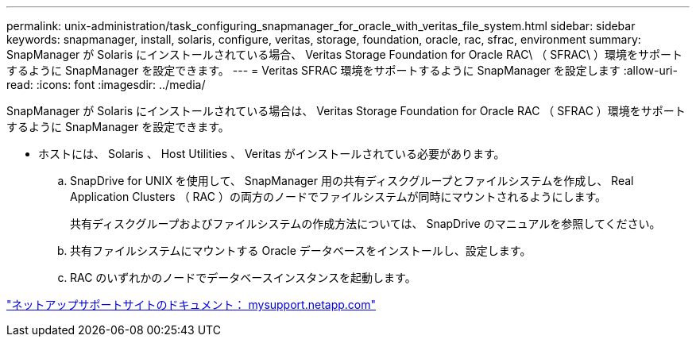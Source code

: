 ---
permalink: unix-administration/task_configuring_snapmanager_for_oracle_with_veritas_file_system.html 
sidebar: sidebar 
keywords: snapmanager, install, solaris, configure, veritas, storage, foundation, oracle, rac, sfrac, environment 
summary: SnapManager が Solaris にインストールされている場合、 Veritas Storage Foundation for Oracle RAC\ （ SFRAC\ ）環境をサポートするように SnapManager を設定できます。 
---
= Veritas SFRAC 環境をサポートするように SnapManager を設定します
:allow-uri-read: 
:icons: font
:imagesdir: ../media/


[role="lead"]
SnapManager が Solaris にインストールされている場合は、 Veritas Storage Foundation for Oracle RAC （ SFRAC ）環境をサポートするように SnapManager を設定できます。

* ホストには、 Solaris 、 Host Utilities 、 Veritas がインストールされている必要があります。
+
.. SnapDrive for UNIX を使用して、 SnapManager 用の共有ディスクグループとファイルシステムを作成し、 Real Application Clusters （ RAC ）の両方のノードでファイルシステムが同時にマウントされるようにします。
+
共有ディスクグループおよびファイルシステムの作成方法については、 SnapDrive のマニュアルを参照してください。

.. 共有ファイルシステムにマウントする Oracle データベースをインストールし、設定します。
.. RAC のいずれかのノードでデータベースインスタンスを起動します。




http://mysupport.netapp.com/["ネットアップサポートサイトのドキュメント： mysupport.netapp.com"]
